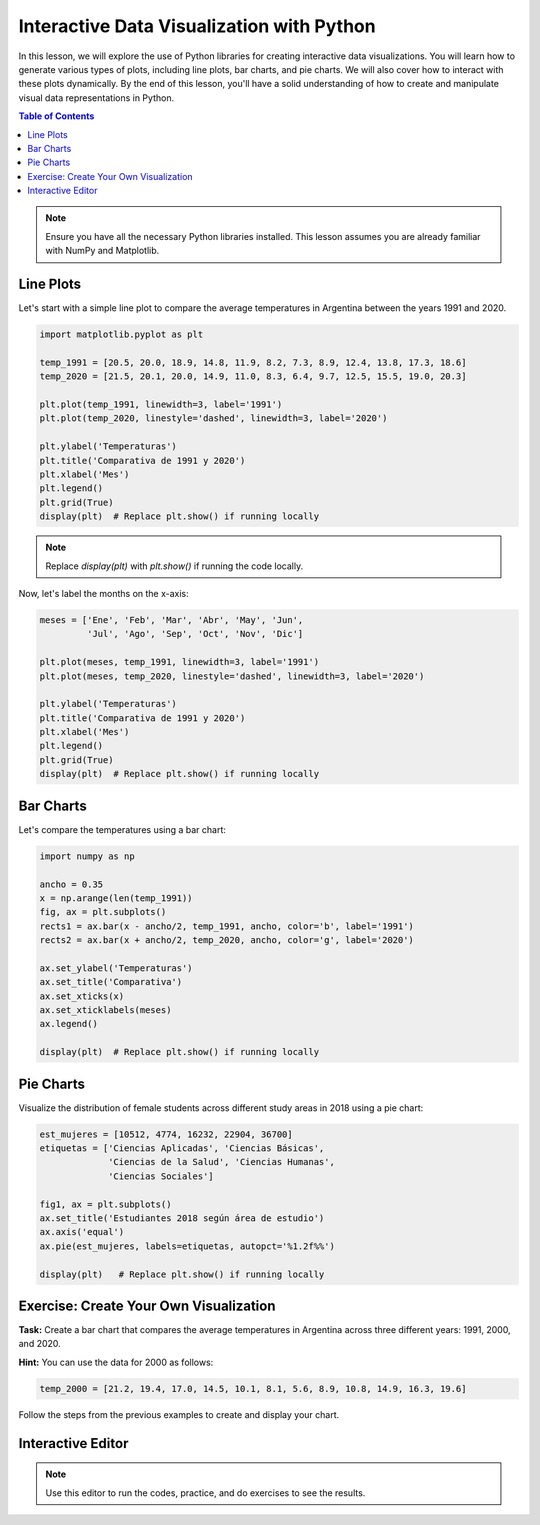 ==========================================
Interactive Data Visualization with Python
==========================================

In this lesson, we will explore the use of Python libraries for creating interactive data visualizations. You will learn how to generate various types of plots, including line plots, bar charts, and pie charts. We will also cover how to interact with these plots dynamically. By the end of this lesson, you'll have a solid understanding of how to create and manipulate visual data representations in Python.

.. contents:: Table of Contents
   :depth: 2
   :local:

.. note::
   Ensure you have all the necessary Python libraries installed. This lesson assumes you are already familiar with NumPy and Matplotlib.

Line Plots
----------

Let's start with a simple line plot to compare the average temperatures in Argentina between the years 1991 and 2020.

.. code-block:: python

   import matplotlib.pyplot as plt

   temp_1991 = [20.5, 20.0, 18.9, 14.8, 11.9, 8.2, 7.3, 8.9, 12.4, 13.8, 17.3, 18.6]
   temp_2020 = [21.5, 20.1, 20.0, 14.9, 11.0, 8.3, 6.4, 9.7, 12.5, 15.5, 19.0, 20.3]

   plt.plot(temp_1991, linewidth=3, label='1991')
   plt.plot(temp_2020, linestyle='dashed', linewidth=3, label='2020')

   plt.ylabel('Temperaturas')
   plt.title('Comparativa de 1991 y 2020')
   plt.xlabel('Mes')
   plt.legend()
   plt.grid(True)
   display(plt)  # Replace plt.show() if running locally

.. note::
    Replace `display(plt)` with `plt.show()` if running the code locally.

Now, let's label the months on the x-axis:

.. code-block:: python

   meses = ['Ene', 'Feb', 'Mar', 'Abr', 'May', 'Jun', 
            'Jul', 'Ago', 'Sep', 'Oct', 'Nov', 'Dic']

   plt.plot(meses, temp_1991, linewidth=3, label='1991')
   plt.plot(meses, temp_2020, linestyle='dashed', linewidth=3, label='2020')

   plt.ylabel('Temperaturas')
   plt.title('Comparativa de 1991 y 2020')
   plt.xlabel('Mes')
   plt.legend()
   plt.grid(True)
   display(plt)  # Replace plt.show() if running locally

Bar Charts
----------

Let's compare the temperatures using a bar chart:

.. code-block:: python

   import numpy as np

   ancho = 0.35
   x = np.arange(len(temp_1991))
   fig, ax = plt.subplots()
   rects1 = ax.bar(x - ancho/2, temp_1991, ancho, color='b', label='1991')
   rects2 = ax.bar(x + ancho/2, temp_2020, ancho, color='g', label='2020')

   ax.set_ylabel('Temperaturas')
   ax.set_title('Comparativa')
   ax.set_xticks(x)
   ax.set_xticklabels(meses)
   ax.legend()

   display(plt)  # Replace plt.show() if running locally

Pie Charts
----------

Visualize the distribution of female students across different study areas in 2018 using a pie chart:

.. code-block:: python

   est_mujeres = [10512, 4774, 16232, 22904, 36700]
   etiquetas = ['Ciencias Aplicadas', 'Ciencias Básicas', 
                'Ciencias de la Salud', 'Ciencias Humanas', 
                'Ciencias Sociales']

   fig1, ax = plt.subplots()
   ax.set_title('Estudiantes 2018 según área de estudio')
   ax.axis('equal')
   ax.pie(est_mujeres, labels=etiquetas, autopct='%1.2f%%')

   display(plt)   # Replace plt.show() if running locally

.. Interactive Widgets
.. --------------------

.. Add interactivity to your plots using widgets. For example, dynamically change the degree of a polynomial:

.. .. code-block:: python

..    import numpy as np
..    import matplotlib.pyplot as plt
..    import ipywidgets as widgets
..    from IPython.display import display

..    @widgets.interact(grado=(0, 9), N_puntos=(5, 35))
..    def mi_plot(grado=3, N_puntos=5):    
..        x = np.linspace(-10, 10, N_puntos)
..        y = x**grado
..        plt.figure(figsize=(12,8))
..        plt.plot(x, y, 'ro-')
..        plt.grid(True)
..        display(plt)  # Replace plt.show() if running locally

Exercise: Create Your Own Visualization
---------------------------------------

**Task:** Create a bar chart that compares the average temperatures in Argentina across three different years: 1991, 2000, and 2020.

**Hint:** You can use the data for 2000 as follows:

.. code-block:: python

   temp_2000 = [21.2, 19.4, 17.0, 14.5, 10.1, 8.1, 5.6, 8.9, 10.8, 14.9, 16.3, 19.6]

Follow the steps from the previous examples to create and display your chart.

Interactive Editor
------------------

.. note::
   Use this editor to run the codes, practice, and do exercises to see the results.

.. activecode:: ac_l66_5_1a
   :nocodelens:
   :language: python3
   :python3_interpreter: pyscript

   # You can start practicing here by copying and pasting the code examples from above,
   # or by writing your own code to explore different visualizations.